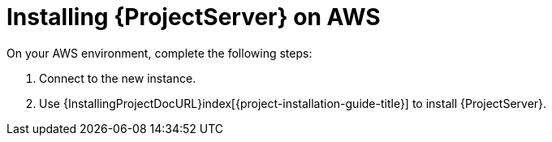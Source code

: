 [[Installing_Satellite_on_AWS]]
= Installing {ProjectServer} on AWS

On your AWS environment, complete the following steps:

. Connect to the new instance.
. Use {InstallingProjectDocURL}index[{project-installation-guide-title}] to install {ProjectServer}.
